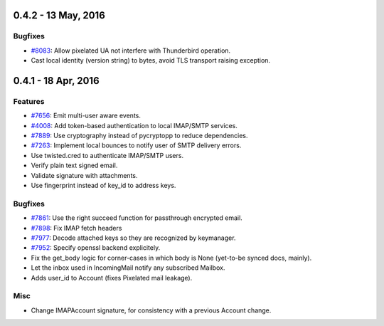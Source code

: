 0.4.2 - 13 May, 2016
+++++++++++++++++++++

Bugfixes
~~~~~~~~
- `#8083 <https://leap.se/code/issues/8083>`_: Allow pixelated UA not interfere with Thunderbird operation.
- Cast local identity (version string) to bytes, avoid TLS transport raising exception.


0.4.1 - 18 Apr, 2016
+++++++++++++++++++++

Features
~~~~~~~~
- `#7656 <https://leap.se/code/issues/7656>`_: Emit multi-user aware events.
- `#4008 <https://leap.se/code/issues/4008>`_: Add token-based authentication to local IMAP/SMTP services.
- `#7889 <https://leap.se/code/issues/7889>`_: Use cryptography instead of pycryptopp to reduce dependencies.
- `#7263 <https://leap.se/code/issues/7263>`_: Implement local bounces to notify user of SMTP delivery errors.
- Use twisted.cred to authenticate IMAP/SMTP users.
- Verify plain text signed email.
- Validate signature with attachments.
- Use fingerprint instead of key_id to address keys.


Bugfixes
~~~~~~~~
- `#7861 <https://leap.se/code/issues/7861>`_: Use the right succeed function for passthrough encrypted email.
- `#7898 <https://leap.se/code/issues/7898>`_: Fix IMAP fetch headers
- `#7977 <https://leap.se/code/issues/7977>`_: Decode attached keys so they are recognized by keymanager.
- `#7952 <https://leap.se/code/issues/7952>`_: Specify openssl backend explicitely.
- Fix the get_body logic for corner-cases in which body is None (yet-to-be synced docs, mainly).
- Let the inbox used in IncomingMail notify any subscribed Mailbox.
- Adds user_id to Account (fixes Pixelated mail leakage).

Misc
~~~~
- Change IMAPAccount signature, for consistency with a previous Account change.
